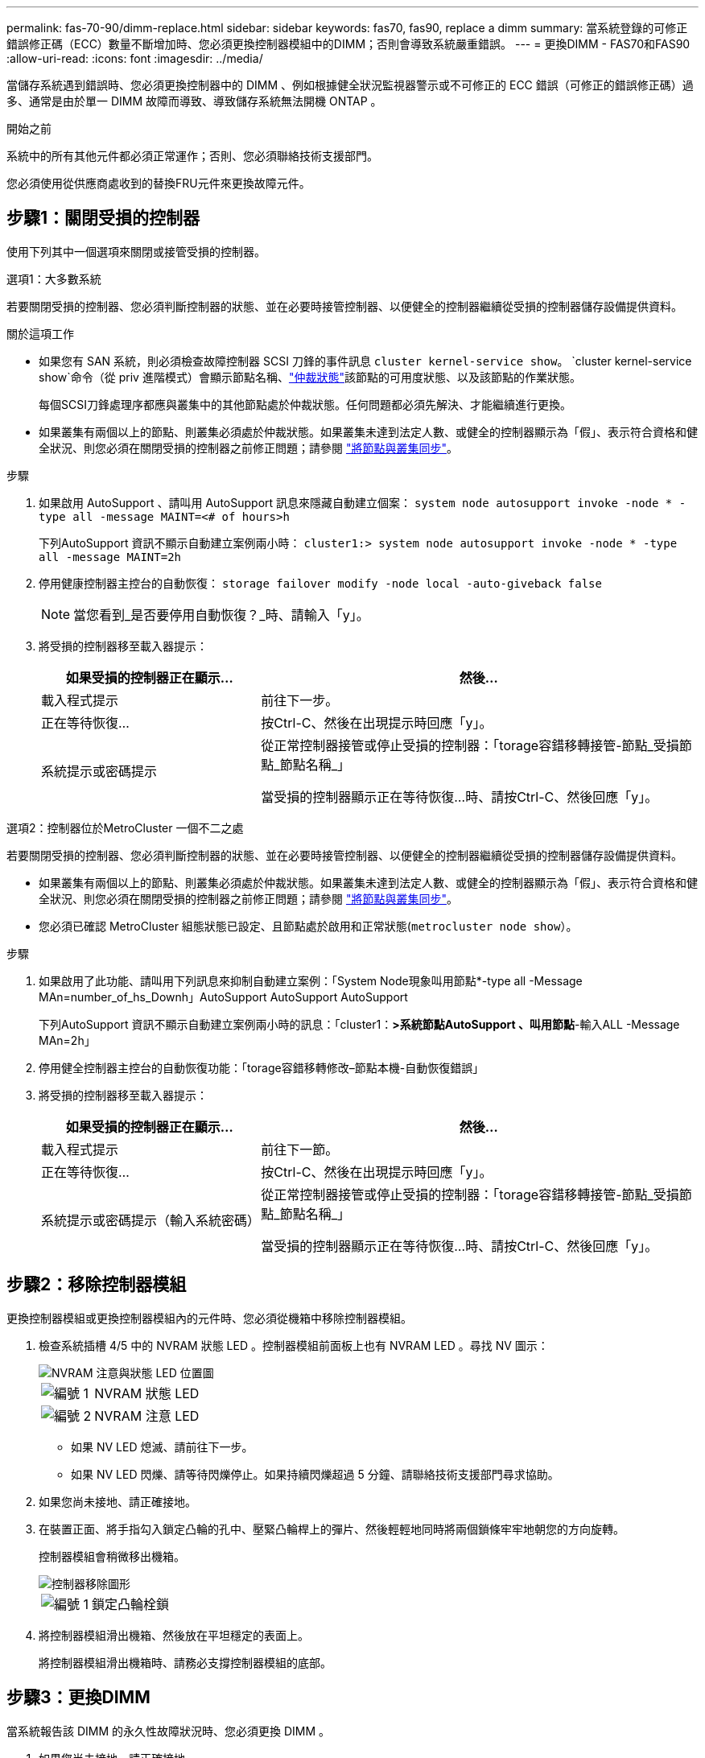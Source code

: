 ---
permalink: fas-70-90/dimm-replace.html 
sidebar: sidebar 
keywords: fas70, fas90, replace a dimm 
summary: 當系統登錄的可修正錯誤修正碼（ECC）數量不斷增加時、您必須更換控制器模組中的DIMM；否則會導致系統嚴重錯誤。 
---
= 更換DIMM - FAS70和FAS90
:allow-uri-read: 
:icons: font
:imagesdir: ../media/


[role="lead"]
當儲存系統遇到錯誤時、您必須更換控制器中的 DIMM 、例如根據健全狀況監視器警示或不可修正的 ECC 錯誤（可修正的錯誤修正碼）過多、通常是由於單一 DIMM 故障而導致、導致儲存系統無法開機 ONTAP 。

.開始之前
系統中的所有其他元件都必須正常運作；否則、您必須聯絡技術支援部門。

您必須使用從供應商處收到的替換FRU元件來更換故障元件。



== 步驟1：關閉受損的控制器

使用下列其中一個選項來關閉或接管受損的控制器。

[role="tabbed-block"]
====
.選項1：大多數系統
--
若要關閉受損的控制器、您必須判斷控制器的狀態、並在必要時接管控制器、以便健全的控制器繼續從受損的控制器儲存設備提供資料。

.關於這項工作
* 如果您有 SAN 系統，則必須檢查故障控制器 SCSI 刀鋒的事件訊息  `cluster kernel-service show`。 `cluster kernel-service show`命令（從 priv 進階模式）會顯示節點名稱、link:https://docs.netapp.com/us-en/ontap/system-admin/display-nodes-cluster-task.html["仲裁狀態"]該節點的可用度狀態、以及該節點的作業狀態。
+
每個SCSI刀鋒處理序都應與叢集中的其他節點處於仲裁狀態。任何問題都必須先解決、才能繼續進行更換。

* 如果叢集有兩個以上的節點、則叢集必須處於仲裁狀態。如果叢集未達到法定人數、或健全的控制器顯示為「假」、表示符合資格和健全狀況、則您必須在關閉受損的控制器之前修正問題；請參閱 link:https://docs.netapp.com/us-en/ontap/system-admin/synchronize-node-cluster-task.html?q=Quorum["將節點與叢集同步"^]。


.步驟
. 如果啟用 AutoSupport 、請叫用 AutoSupport 訊息來隱藏自動建立個案： `system node autosupport invoke -node * -type all -message MAINT=<# of hours>h`
+
下列AutoSupport 資訊不顯示自動建立案例兩小時： `cluster1:> system node autosupport invoke -node * -type all -message MAINT=2h`

. 停用健康控制器主控台的自動恢復： `storage failover modify -node local -auto-giveback false`
+

NOTE: 當您看到_是否要停用自動恢復？_時、請輸入「y」。

. 將受損的控制器移至載入器提示：
+
[cols="1,2"]
|===
| 如果受損的控制器正在顯示... | 然後... 


 a| 
載入程式提示
 a| 
前往下一步。



 a| 
正在等待恢復...
 a| 
按Ctrl-C、然後在出現提示時回應「y」。



 a| 
系統提示或密碼提示
 a| 
從正常控制器接管或停止受損的控制器：「torage容錯移轉接管-節點_受損節點_節點名稱_」

當受損的控制器顯示正在等待恢復...時、請按Ctrl-C、然後回應「y」。

|===


--
.選項2：控制器位於MetroCluster 一個不二之處
--
若要關閉受損的控制器、您必須判斷控制器的狀態、並在必要時接管控制器、以便健全的控制器繼續從受損的控制器儲存設備提供資料。

* 如果叢集有兩個以上的節點、則叢集必須處於仲裁狀態。如果叢集未達到法定人數、或健全的控制器顯示為「假」、表示符合資格和健全狀況、則您必須在關閉受損的控制器之前修正問題；請參閱 link:https://docs.netapp.com/us-en/ontap/system-admin/synchronize-node-cluster-task.html?q=Quorum["將節點與叢集同步"^]。
* 您必須已確認 MetroCluster 組態狀態已設定、且節點處於啟用和正常狀態(`metrocluster node show`）。


.步驟
. 如果啟用了此功能、請叫用下列訊息來抑制自動建立案例：「System Node現象叫用節點*-type all -Message MAn=number_of_hs_Downh」AutoSupport AutoSupport AutoSupport
+
下列AutoSupport 資訊不顯示自動建立案例兩小時的訊息：「cluster1：*>系統節點AutoSupport 、叫用節點*-輸入ALL -Message MAn=2h」

. 停用健全控制器主控台的自動恢復功能：「torage容錯移轉修改–節點本機-自動恢復錯誤」
. 將受損的控制器移至載入器提示：
+
[cols="1,2"]
|===
| 如果受損的控制器正在顯示... | 然後... 


 a| 
載入程式提示
 a| 
前往下一節。



 a| 
正在等待恢復...
 a| 
按Ctrl-C、然後在出現提示時回應「y」。



 a| 
系統提示或密碼提示（輸入系統密碼）
 a| 
從正常控制器接管或停止受損的控制器：「torage容錯移轉接管-節點_受損節點_節點名稱_」

當受損的控制器顯示正在等待恢復...時、請按Ctrl-C、然後回應「y」。

|===


--
====


== 步驟2：移除控制器模組

更換控制器模組或更換控制器模組內的元件時、您必須從機箱中移除控制器模組。

. 檢查系統插槽 4/5 中的 NVRAM 狀態 LED 。控制器模組前面板上也有 NVRAM LED 。尋找 NV 圖示：
+
image::../media/drw_a1K-70-90_nvram-led_ieops-1463.svg[NVRAM 注意與狀態 LED 位置圖]

+
[cols="1,4"]
|===


 a| 
image:../media/icon_round_1.png["編號 1"]
 a| 
NVRAM 狀態 LED



 a| 
image:../media/icon_round_2.png["編號 2"]
 a| 
NVRAM 注意 LED

|===
+
** 如果 NV LED 熄滅、請前往下一步。
** 如果 NV LED 閃爍、請等待閃爍停止。如果持續閃爍超過 5 分鐘、請聯絡技術支援部門尋求協助。


. 如果您尚未接地、請正確接地。
. 在裝置正面、將手指勾入鎖定凸輪的孔中、壓緊凸輪桿上的彈片、然後輕輕地同時將兩個鎖條牢牢地朝您的方向旋轉。
+
控制器模組會稍微移出機箱。

+
image::../media/drw_a1k_pcm_remove_replace_ieops-1375.svg[控制器移除圖形]

+
[cols="1,4"]
|===


 a| 
image:../media/icon_round_1.png["編號 1"]
| 鎖定凸輪栓鎖 
|===
. 將控制器模組滑出機箱、然後放在平坦穩定的表面上。
+
將控制器模組滑出機箱時、請務必支撐控制器模組的底部。





== 步驟3：更換DIMM

當系統報告該 DIMM 的永久性故障狀況時、您必須更換 DIMM 。

. 如果您尚未接地、請正確接地。
. 打開控制器頂端的控制器通風管。
+
.. 將手指插入通風管遠端的凹處。
.. 提起通風管、並將其向上旋轉至最遠的位置。


. 找到控制器模組上的 DIMM 、並識別要更換的 DIMM 。
. 緩慢地將DIMM兩側的兩個DIMM彈出彈片分開、然後將DIMM從插槽中滑出、藉此將DIMM從插槽中退出。
+

IMPORTANT: 小心拿住DIMM的邊緣、避免對DIMM電路板上的元件施加壓力。

+
image::../media/drw_a1k_dimms_ieops-1512.svg[更換 DIMM]

+
[cols="1,4"]
|===


 a| 
image:../media/icon_round_1.png["編號 1"]
 a| 
DIMM和DIMM彈出卡舌

|===
. 從防靜電包裝袋中取出備用DIMM、拿住DIMM的邊角、然後將其對準插槽。
+
DIMM插針之間的槽口應與插槽中的卡舌對齊。

. 確定連接器上的DIMM彈出彈片處於開啟位置、然後將DIMM正面插入插槽。
+
DIMM可緊密插入插槽、但應該很容易就能裝入。如果沒有、請重新將DIMM與插槽對齊、然後重新插入。

+

IMPORTANT: 目視檢查DIMM、確認其對齊並完全插入插槽。

. 在DIMM頂端邊緣小心地推入、但穩固地推入、直到彈出彈出彈片卡入DIMM兩端的槽口。
. 關閉控制器通風管。




== 步驟4：安裝控制器

重新安裝控制器模組並將其開機。

. 將通風管往下轉動、以確保通風管完全關閉。
+
它必須與控制器模組金屬板齊平。

. 將控制器模組的末端與機箱中的開口對齊、然後將控制器模組滑入機箱、並將控制桿從系統正面旋轉。
. 一旦控制器模組停止滑動、請向內旋轉 CAM 把手、直到卡入風扇下方
+

NOTE: 將控制器模組滑入機箱時、請勿過度施力、以免損壞連接器。

+
一旦控制器模組完全插入機箱中、就會開始開機。

. 將功能受損的控制器恢復正常運作，只需歸還其儲存設備 `storage failover giveback -ofnode _impaired_node_name_`：。
. 如果已停用自動恢復功能、請重新啟用： `storage failover modify -node local -auto-giveback true`。
. 如果啟用 AutoSupport 、則還原 / 恢復自動建立個案： `system node autosupport invoke -node * -type all -message MAINT=END`。




== 步驟5：將故障零件歸還給NetApp

如套件隨附的RMA指示所述、將故障零件退回NetApp。如 https://mysupport.netapp.com/site/info/rma["零件退貨與更換"]需詳細資訊、請參閱頁面。
